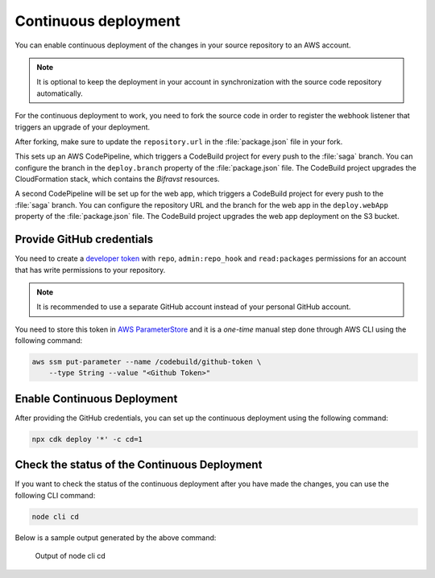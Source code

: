 .. _aws-continuous-deployment:

Continuous deployment
#####################

You can enable continuous deployment of the changes in your source repository to an AWS account.

.. note::

   It is optional to keep the deployment in your account in synchronization with the source code repository automatically.

For the continuous deployment to work, you need to fork the source code in order to register the webhook listener that triggers an upgrade of your deployment.

After forking, make sure to update the ``repository.url`` in the :file:`package.json` file in your fork.

This sets up an AWS CodePipeline, which triggers a CodeBuild project for every push to the :file:`saga` branch.
You can configure the branch in the ``deploy.branch`` property of the :file:`package.json` file.
The CodeBuild project upgrades the CloudFormation stack, which contains the *Bifravst* resources.

A second CodePipeline will be set up for the web app, which triggers a CodeBuild project for every push to the :file:`saga` branch.
You can configure the repository URL and the branch for the web app in the ``deploy.webApp`` property of the :file:`package.json` file.
The CodeBuild project upgrades the web app deployment on the S3 bucket.

Provide GitHub credentials
**************************

You need to create a `developer token <https://help.github.com/en/articles/creating-a-personal-access-token-for-the-command-line>`_ with ``repo``, ``admin:repo_hook`` and ``read:packages`` permissions for an account that has write permissions to your repository.

.. note::

   It is recommended to use a separate GitHub account instead of your personal GitHub account.

You need to store this token in `AWS ParameterStore <https://docs.aws.amazon.com/systems-manager/latest/userguide/systems-manager-parameter-store.html>`_ and it is a *one-time* manual step done through AWS CLI using the following command:

.. code-block:: bash

    aws ssm put-parameter --name /codebuild/github-token \
        --type String --value "<Github Token>"

Enable Continuous Deployment
****************************

After providing the GitHub credentials, you can set up the continuous deployment using the following command:

.. code-block:: bash

    npx cdk deploy '*' -c cd=1

Check the status of the Continuous Deployment
*********************************************

If you want to check the status of the continuous deployment after you have made the changes, you can use the following CLI command:

.. code-block:: bash

    node cli cd

Below is a sample output generated by the above command:

.. figure:: ./cli-cd.png
   :alt: Output of node cli cd

   Output of node cli cd
